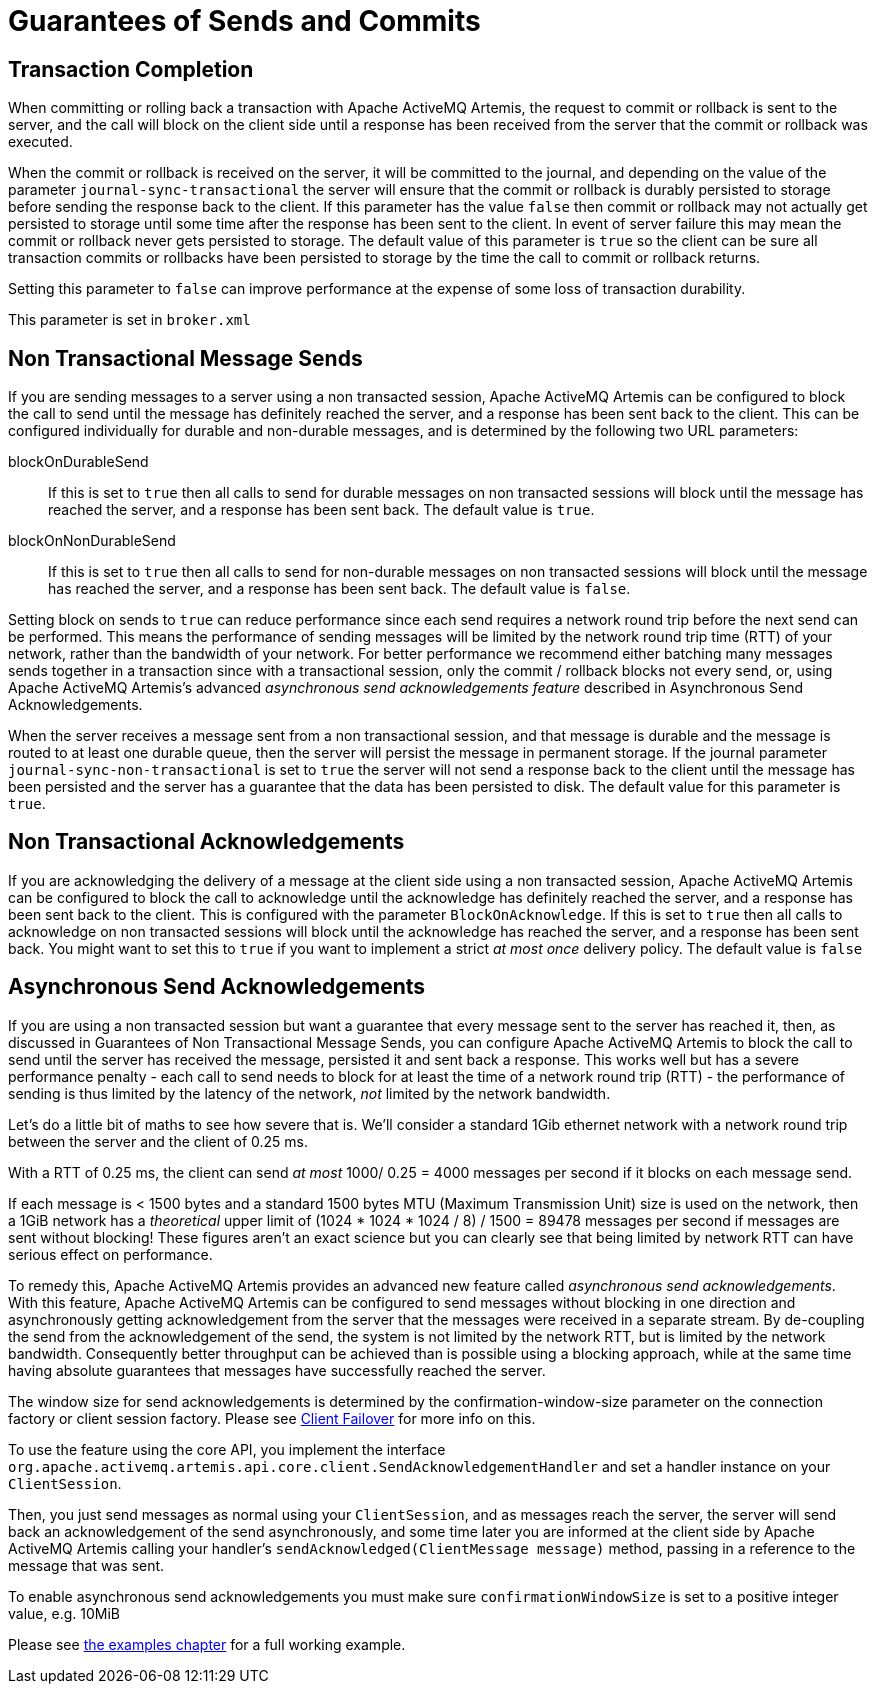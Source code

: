 = Guarantees of Sends and Commits
:idprefix:
:idseparator: -
:docinfo: shared

== Transaction Completion

When committing or rolling back a transaction with Apache ActiveMQ Artemis, the request to commit or rollback is sent to the server, and the call will block on the client side until a response has been received from the server that the commit or rollback was executed.

When the commit or rollback is received on the server, it will be committed to the journal, and depending on the value of the parameter `journal-sync-transactional` the server will ensure that the commit or rollback is durably persisted to storage before sending the response back to the client.
If this parameter has the value `false` then commit or rollback may not actually get persisted to storage until some time after the response has been sent to the client.
In event of server failure this may mean the commit or rollback never gets persisted to storage.
The default value of this parameter is `true` so the client can be sure all transaction commits or rollbacks have been persisted to storage by the time the call to commit or rollback returns.

Setting this parameter to `false` can improve performance at the expense of some loss of transaction durability.

This parameter is set in `broker.xml`

== Non Transactional Message Sends

If you are sending messages to a server using a non transacted session, Apache ActiveMQ Artemis can be configured to block the call to send until the message has definitely reached the server, and a response has been sent back to the client.
This can be configured individually for durable and non-durable messages, and is determined by the following two URL parameters:

blockOnDurableSend::
If this is set to `true` then all calls to send for durable messages on non transacted sessions will block until the message has reached the server, and a response has been sent back.
The default value is `true`.

blockOnNonDurableSend::
If this is set to `true` then all calls to send for non-durable messages on non transacted sessions will block until the message has reached the server, and a response has been sent back.
The default value is `false`.

Setting block on sends to `true` can reduce performance since each send requires a network round trip before the next send can be performed.
This means the performance of sending messages will be limited by the network round trip time (RTT) of your network, rather than the bandwidth of your network.
For better performance we recommend either batching many messages sends together in a transaction since with a transactional session, only the commit / rollback blocks not every send, or, using Apache ActiveMQ Artemis's advanced _asynchronous send acknowledgements feature_ described in Asynchronous Send Acknowledgements.

When the server receives a message sent from a non transactional session, and that message is durable and the message is routed to at least one durable queue, then the server will persist the message in permanent storage.
If the journal parameter `journal-sync-non-transactional` is set to `true` the server will not send a response back to the client until the message has been persisted and the server has a guarantee that the data has been persisted to disk.
The default value for this parameter is `true`.

== Non Transactional Acknowledgements

If you are acknowledging the delivery of a message at the client side using a non transacted session, Apache ActiveMQ Artemis can be configured to block the call to acknowledge until the acknowledge has definitely reached the server, and a response has been sent back to the client.
This is configured with the parameter `BlockOnAcknowledge`.
If this is set to `true` then all calls to acknowledge on non transacted sessions will block until the acknowledge has reached the server, and a response has been sent back.
You might want to set this to `true` if you want to implement a strict _at most once_ delivery policy.
The default value is `false`

== Asynchronous Send Acknowledgements

If you are using a non transacted session but want a guarantee that every message sent to the server has reached it, then, as discussed in Guarantees of Non Transactional Message Sends, you can configure Apache ActiveMQ Artemis to block the call to send until the server has received the message, persisted it and sent back a response.
This works well but has a severe performance penalty - each call to send needs to block for at least the time of a network round trip (RTT) - the performance of sending is thus limited by the latency of the network, _not_ limited by the network bandwidth.

Let's do a little bit of maths to see how severe that is.
We'll consider a standard 1Gib ethernet network with a network round trip between the server and the client of 0.25 ms.

With a RTT of 0.25 ms, the client can send _at most_ 1000/ 0.25 = 4000 messages per second if it blocks on each message send.

If each message is < 1500 bytes and a standard 1500 bytes MTU (Maximum Transmission Unit) size is used on the network, then a 1GiB network has a _theoretical_ upper limit of (1024 * 1024 * 1024 / 8) / 1500 = 89478 messages per second if messages are sent without blocking!
These figures aren't an exact science but you can clearly see that being limited by network RTT can have serious effect on performance.

To remedy this, Apache ActiveMQ Artemis provides an advanced new feature called _asynchronous send acknowledgements_.
With this feature, Apache ActiveMQ Artemis can be configured to send messages without blocking in one direction and asynchronously getting acknowledgement from the server that the messages were received in a separate stream.
By de-coupling the send from the acknowledgement of the send, the system is not limited by the network RTT, but is limited by the network bandwidth.
Consequently better throughput can be achieved than is possible using a blocking approach, while at the same time having absolute guarantees that messages have successfully reached the server.

The window size for send acknowledgements is determined by the confirmation-window-size parameter on the connection factory or client session factory.
Please see xref:client-failover.adoc#core-client-failover[Client Failover] for more info on this.

To use the feature using the core API, you implement the interface `org.apache.activemq.artemis.api.core.client.SendAcknowledgementHandler` and set a handler instance on your `ClientSession`.

Then, you just send messages as normal using your `ClientSession`, and as messages reach the server, the server will send back an acknowledgement of the send asynchronously, and some time later you are informed at the client side by Apache ActiveMQ Artemis calling your handler's `sendAcknowledged(ClientMessage message)` method, passing in a reference to the message that was sent.

To enable asynchronous send acknowledgements you must make sure `confirmationWindowSize` is set to a positive integer value, e.g. 10MiB

Please see xref:examples.adoc#examples[the examples chapter] for a full working example.
